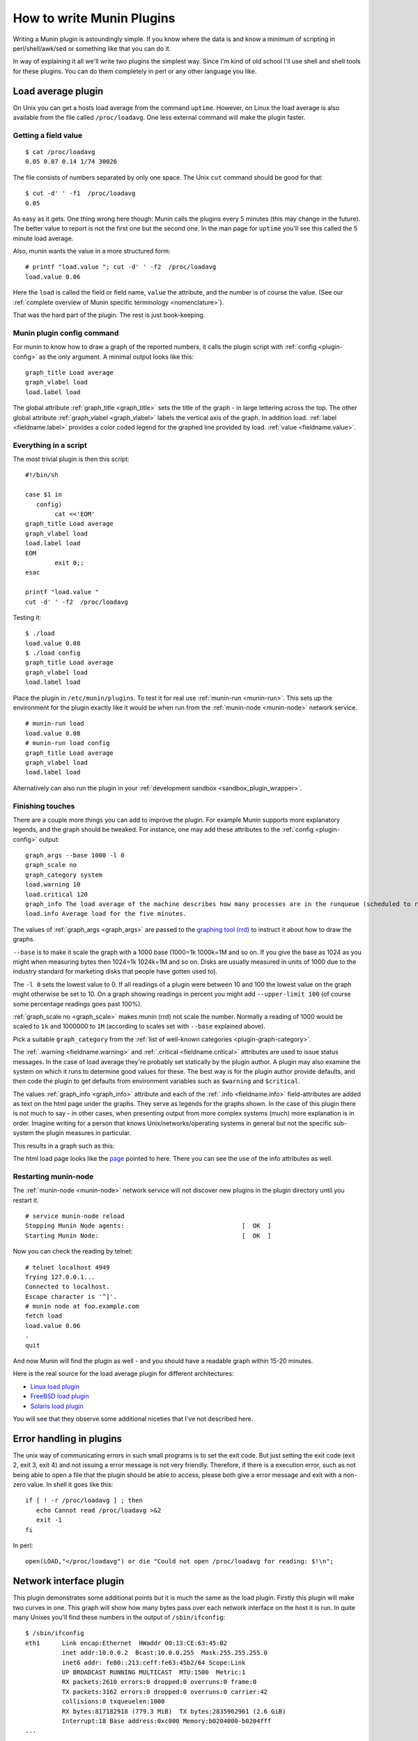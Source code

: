 .. _howto-write-plugins:

============================
 How to write Munin Plugins
============================

.. index::
   pair: contributing; munin; documentation


Writing a Munin plugin is astoundingly simple.  If you know where the data is and know a minimum of scripting in perl/shell/awk/sed or something like that you can do it.

In way of explaining it all we'll write two plugins the simplest way.  Since I'm kind of old school I'll use shell and shell tools for these plugins.  You can do them completely in perl or any other language you like.


Load average plugin
===================

On Unix you can get a hosts load average from the command ``uptime``. However, on Linux the load average is also available from the file called ``/proc/loadavg``.  One less external command will make the plugin faster.

Getting a field value
---------------------

::

  $ cat /proc/loadavg
  0.05 0.07 0.14 1/74 30026


The file consists of numbers separated by only one space.  The Unix ``cut`` command should be good for that:

::

  $ cut -d' ' -f1  /proc/loadavg
  0.05


As easy as it gets.  One thing wrong here though: Munin calls the plugins every 5 minutes (this may change in the future).  The better value to report is not the first one but the second one.  In the man page for ``uptime`` you'll see this called the 5 minute load average.

Also, munin wants the value in a more structured form:

::

  # printf "load.value "; cut -d' ' -f2  /proc/loadavg
  load.value 0.06


Here the ``load`` is called the field or field name, ``value`` the attribute, and the number is of course the value. (See our :ref:`complete overview of Munin specific terminology <nomenclature>`).

That was the hard part of the plugin.  The rest is just book-keeping.

Munin plugin config command
---------------------------

For munin to know how to draw a graph of the reported numbers, it calls the plugin script with :ref:`config <plugin-config>` as the only argument.  A minimal output looks like this:

::

  graph_title Load average
  graph_vlabel load
  load.label load


The global attribute :ref:`graph_title <graph_title>` sets the title of the graph - in large lettering across the top. The other global attribute :ref:`graph_vlabel <graph_vlabel>` labels the vertical axis of the graph.  In addition load.
:ref:`label <fieldname.label>` provides a color coded legend for the graphed line provided by load. :ref:`value <fieldname.value>`.

Everything in a script
----------------------

The most trivial plugin is then this script:

::

  #!/bin/sh

  case $1 in
     config)
          cat <<'EOM'
  graph_title Load average
  graph_vlabel load
  load.label load
  EOM
          exit 0;;
  esac

  printf "load.value "
  cut -d' ' -f2  /proc/loadavg


Testing it:

::

  $ ./load
  load.value 0.08
  $ ./load config
  graph_title Load average
  graph_vlabel load
  load.label load


Place the plugin in ``/etc/munin/plugins``. To test it for real use :ref:`munin-run <munin-run>`.  This sets up the environment for the plugin exactly like it would be when run from the :ref:`munin-node <munin-node>` network service.

::

  # munin-run load
  load.value 0.08
  # munin-run load config
  graph_title Load average
  graph_vlabel load
  load.label load

Alternatively can also run the plugin in your :ref:`development sandbox <sandbox_plugin_wrapper>`.

Finishing touches
-----------------

There are a couple more things you can add to improve the plugin.  For example Munin supports more explanatory legends,  and the graph should be tweaked.  For instance, one may add these attributes to the :ref:`config <plugin-config>` output:

::

  graph_args --base 1000 -l 0
  graph_scale no
  graph_category system
  load.warning 10
  load.critical 120
  graph_info The load average of the machine describes how many processes are in the runqueue (scheduled to run "immediately").
  load.info Average load for the five minutes.

The values of :ref:`graph_args <graph_args>` are passed to the `graphing tool (rrd) <https://oss.oetiker.ch/rrdtool/doc/rrdgraph.en.html>`_ to instruct it about how to draw the graphs.

``--base`` is to make it scale the graph with a 1000 base (1000=1k 1000k=1M and so on.
If you give the base as 1024 as you might when measuring bytes then 1024=1k 1024k=1M and so on. Disks are usually measured in units of 1000 due to the industry standard for marketing disks that people have gotten used to).

The ``-l 0`` sets the lowest value to 0.  If all readings of a plugin were between 10 and 100 the lowest value on the graph might otherwise be set to 10.  On a graph showing readings in percent you might add ``--upper-limit 100`` (of course some percentage readings goes past 100%).

:ref:`graph_scale no <graph_scale>` makes munin (rrd) not scale the number.  Normally a reading of 1000 would be scaled to ``1k`` and 1000000 to ``1M`` (according to scales set with ``--base`` explained above).

Pick a suitable ``graph_category`` from the :ref:`list of well-known categories <plugin-graph-category>`.

The :ref:`.warning <fieldname.warning>` and :ref:`.critical <fieldname.critical>` attributes are used to issue status messages.  In the case of load average they're probably set statically by the plugin author.  A plugin may also examine the system on which it runs to determine good values for these.  The best way is for the plugin author provide defaults, and then code the plugin to get defaults from environment variables such as ``$warning`` and ``$critical``.

The values :ref:`graph_info <graph_info>` attribute and each of the :ref:`.info <fieldname.info>` field-attributes are added as text on the html page under the graphs.  They serve as legends for the graphs shown.  In the case of this plugin there is not much to say - in other cases, when presenting output from more complex systems (much) more explanation is in order.  Imagine writing for a person that knows Unix/networks/operating systems in general but not the specific sub-system the plugin measures in particular.

This results in a graph such as this:

.. image:: graphs/localhost.localdomain-load-day.png

The html load page looks like the `page <http://munin.ping.uio.no/ping.uio.no/knuth.ping.uio.no/load.html>`_  pointed to here.  There you can see the use of the info attributes as well.

Restarting munin-node
---------------------

The :ref:`munin-node <munin-node>` network service will not discover new plugins in the plugin directory until you restart it.

::

  # service munin-node reload
  Stopping Munin Node agents:                                [  OK  ]
  Starting Munin Node:                                       [  OK  ]


Now you can check the reading by telnet:

::

  # telnet localhost 4949
  Trying 127.0.0.1...
  Connected to localhost.
  Escape character is '^]'.
  # munin node at foo.example.com
  fetch load
  load.value 0.06
  .
  quit

And now Munin will find the plugin as well - and you should have a readable graph within 15-20 minutes.

Here is the real source for the load average plugin for different architectures:

* `Linux load plugin <https://raw.githubusercontent.com/munin-monitoring/munin/stable-2.0/plugins/node.d.linux/load.in>`_

* `FreeBSD load plugin <https://raw.githubusercontent.com/munin-monitoring/munin/stable-2.0/plugins/node.d.freebsd/load.in>`_

* `Solaris load plugin <https://raw.githubusercontent.com/munin-monitoring/munin/stable-2.0/plugins/node.d.sunos/load.in>`_

You will see that they observe some additional niceties that I've not described here.

Error handling in plugins
=========================

The unix way of communicating errors in such small programs is to set the exit code.  But just setting the exit code (exit 2, exit 3, exit 4) and not issuing a error message is not very friendly.  Therefore, if there is a execution error, such as not being able to open a file that the plugin should be able to access, please both give a error message and exit with a non-zero value.  In shell it goes like this:

::

  if [ ! -r /proc/loadavg ] ; then
     echo Cannot read /proc/loadavg >&2
     exit -1
  fi

In perl:

::

  open(LOAD,"</proc/loadavg") or die "Could not open /proc/loadavg for reading: $!\n";


.. _network-interface-plugin:

Network interface plugin
========================

This plugin demonstrates some additional points but it is much the same as the load plugin.  Firstly this plugin will make two curves in one.  This graph will show how many bytes pass over each network interface on the host it is run. In quite many Unixes you'll find these numbers in the output of ``/sbin/ifconfig``:

::

  $ /sbin/ifconfig
  eth1      Link encap:Ethernet  HWaddr 00:13:CE:63:45:B2
            inet addr:10.0.0.2  Bcast:10.0.0.255  Mask:255.255.255.0
            inet6 addr: fe80::213:ceff:fe63:45b2/64 Scope:Link
            UP BROADCAST RUNNING MULTICAST  MTU:1500  Metric:1
            RX packets:2610 errors:0 dropped:0 overruns:0 frame:0
            TX packets:3162 errors:0 dropped:0 overruns:0 carrier:42
            collisions:0 txqueuelen:1000
            RX bytes:817182918 (779.3 MiB)  TX bytes:2835962961 (2.6 GiB)
            Interrupt:18 Base address:0xc000 Memory:b0204000-b0204fff
  ...


As usual in Linux though you can also find these numbers in a file.  In this case it's ``/proc/net/dev``:

::

  Inter-| Receive                                                |  Transmit
  face  | bytes packets errs drop fifo frame compressed multicast|  bytes packets errs   drop fifo colls carrier compressed
    lo:22763978  191841    0    0    0     0          0         0 22763978  191841    0    0    0     0       0          0
    eth0:       0       0    0    0    0     0          0         0        0       0    0    0    0     0       0          0
    eth1:817283042    3242    0    0    0     0          0         0 2836088627    4372    0    0    0     0      42          0
    sit0:       0       0    0    0    0     0          0         0        0       0    0    0    0     0       0          0


This is food for awk.  For each interface we're interested in, it shows the interface name, received bytes and transmitted bytes. Awk usually uses whitespace as column separator, but this file uses "``:``" as well.  Fortunately we can adjust awk's column separator.

::

  $ awk -v interface="eth1" -F'[: \t]+' \
     '{ sub(/^ */,""); // Remove leading space
         if ($1 == interface) print "down.value "$2"\nup.value "$10;
      }' /proc/net/dev
  down.value 818579628
  up.value 2837327179


But there is one important difference: The load plugin reports a number that can simply be plotted on the Y axis.  These ethernet numbers will just continue to grow into the sky as long as the machine is up.  What we actually want to graph is the increase in the numbers between each sampling measured in bits (or bytes) per second.  Munin (rrd) will take the number and divide by the number of seconds between the samples (currently the sample interval is fixed at 5 minutes, or 300 seconds), so the "per second" part is taken care of.  The bytes to bits we'll get into in a second.  This is the appropriate :ref:`config <plugin-config>` output for the plugin thus far:

::

  graph_order down up
  graph_title eth1 traffic
  graph_args --base 1000
  graph_vlabel bits in (-) / out (+) per ${graph_period}
  down.label received
  down.type COUNTER


The data type :ref:`COUNTER <fieldname.type>` here says that the value is a counter that keeps increasing rather than a GAUGE which the load reading was. If you put this into a script and add a :ref:`config <plugin-config>` section you'll have a working plugin producing two curves in one graph.

But there is more:

::

  down.graph no
  down.cdef down,8,*
  up.label bps
  up.type COUNTER
  up.negative down
  up.cdef up,8,*


Here are two or three points. The :ref:`.cdef <fieldname.cdef>` thing takes care of multiplying by 8 to get from bytes (or bytes per second) which is what the file shows to bits (i.e., bits per second), which is the unit most humans use when they think about network speeds.

There is a munin policy that input and output to the same device should be graphed in the same graph, this we already do.  BUT, we want the output above the X axis and input below.  This is done by first disabling graphing of the input (downloaded) value, then using :ref:`up.negative down <fieldname.negative>`.  Instead of just negating the down value this keeps the sign and gives the down graph the same color as the up graph.  The values in the database are kept as normal, the whole thing is magicked by Munin while graphing.

The end result is this kind of graph:

.. image:: graphs/if_eth0-week.png


Given a full set of info attributes (I've broken the first line to make it practical to read):

::

 graph_info This graph shows the traffic of the eth0 network interface. Please note
 that the traffic is shown in bits per second, not bytes. IMPORTANT: Since the
 data source for this plugin use 32bit counters, this plugin is really unreliable
 and unsuitable for most 100Mb (or faster) interfaces, where bursts are expected
 to exceed 50Mbps. This means that this plugin is usuitable for most production
 environments. To avoid this problem, use the ip_ plugin instead.

 up.info Traffic of the eth0 interface. Maximum speed is 1000Mbps


Then you end up with a `generated page like this <http://gauc.no-ip.org/munin/phx2.fedoraproject.org/x86-09.phx2.fedoraproject.org/if_wlan0.html>`_.

.. _validate-fieldnames:

Validate fieldnames
===================

There are some restrictions on the characters you can use in field names.  They are documented in :ref:`Notes on field names <notes-on-fieldnames>`.

Since Munin version 1.3.3 and 1.2.6 we have support modules for shell and perl plugins (see next sections).


Perl and sed
------------

These regular expressions should be applied to all field names to make them safe:

::

  s/^[^A-Za-z_]/_/
  s/[^A-Za-z0-9_]/_/g


.. _develop-shell-plugins:

Shell plugin
------------

::

  ...

  . "$MUNIN_LIBDIR/plugins/plugin.sh"

  ...

  fieldname="$(clean_fieldname "$dev")"

  ...


Perl plugin
-----------

::

  ...

  use Munin::Plugin;

  ...

  my $fieldname=clean_fieldname($dev);

  ...


Python plugin
-------------

::

  ...

  def clean_fieldname(text):
      if text == "root":
          return "_root"
      else:
          return re.sub(r"(^[^A-Za-z_]|[^A-Za-z0-9_])", "_", text)

  ...

  fieldname = clean_fieldname(label)

  ...


Going on
========

The `plugin documentation <http://munin-monitoring.org/wiki/plugins>`_ should have all the information you need. I suggest the next thing you read about plugins is :ref:`Best Practices <plugin-bcp>` which should tell you all you need to know to get nice graphs in as few tries as possible. If planning to write a plugin as a shell script, please read `Shell Plugins <http://munin-monitoring.org/wiki/PluginShell>`_. If your plugin does not work like you think it should, try :ref:`Debugging Plugins <debugging-plugins>`. If you want to get the plugin autoconfigured on install and such take a look at page :ref:`PluginConcise <plugin-concise>`.

See also
========

 * :ref:`Concise guide to plugin authoring <plugin-concise>`
 * :ref:`Debugging Plugins <debugging-plugins>`
 * :ref:`Global plugin attributes <plugin_attributes_global>`
 * :ref:`Datasource-specific plugin attributes <plugin_attributes_data>`
 * :ref:`Multi-graph plugins <plugin-multigraphing>`
 * `Shell Plugins <http://munin-monitoring.org/wiki/PluginShell>`_
 * `Perl plugins <http://munin-monitoring.org/wiki/PerlPlugins>`_



